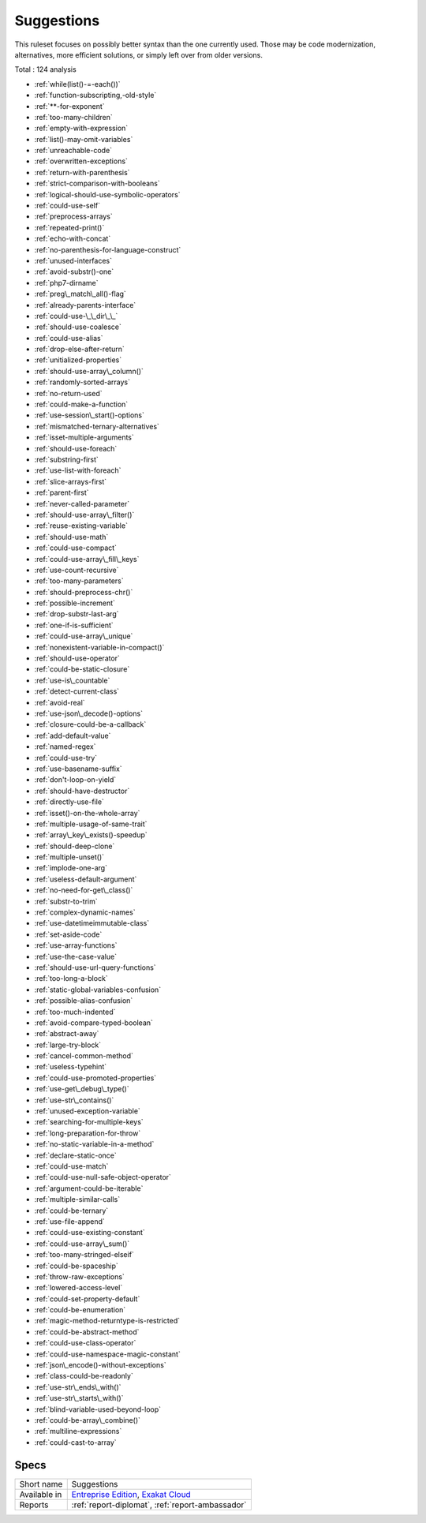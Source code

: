.. _ruleset-suggestions:

Suggestions
+++++++++++

This ruleset focuses on possibly better syntax than the one currently used. Those may be code modernization, alternatives, more efficient solutions, or simply left over from older versions. 

Total : 124 analysis

* :ref:`while(list()-=-each())`
* :ref:`function-subscripting,-old-style`
* :ref:`**-for-exponent`
* :ref:`too-many-children`
* :ref:`empty-with-expression`
* :ref:`list()-may-omit-variables`
* :ref:`unreachable-code`
* :ref:`overwritten-exceptions`
* :ref:`return-with-parenthesis`
* :ref:`strict-comparison-with-booleans`
* :ref:`logical-should-use-symbolic-operators`
* :ref:`could-use-self`
* :ref:`preprocess-arrays`
* :ref:`repeated-print()`
* :ref:`echo-with-concat`
* :ref:`no-parenthesis-for-language-construct`
* :ref:`unused-interfaces`
* :ref:`avoid-substr()-one`
* :ref:`php7-dirname`
* :ref:`preg\_match\_all()-flag`
* :ref:`already-parents-interface`
* :ref:`could-use-\_\_dir\_\_`
* :ref:`should-use-coalesce`
* :ref:`could-use-alias`
* :ref:`drop-else-after-return`
* :ref:`unitialized-properties`
* :ref:`should-use-array\_column()`
* :ref:`randomly-sorted-arrays`
* :ref:`no-return-used`
* :ref:`could-make-a-function`
* :ref:`use-session\_start()-options`
* :ref:`mismatched-ternary-alternatives`
* :ref:`isset-multiple-arguments`
* :ref:`should-use-foreach`
* :ref:`substring-first`
* :ref:`use-list-with-foreach`
* :ref:`slice-arrays-first`
* :ref:`parent-first`
* :ref:`never-called-parameter`
* :ref:`should-use-array\_filter()`
* :ref:`reuse-existing-variable`
* :ref:`should-use-math`
* :ref:`could-use-compact`
* :ref:`could-use-array\_fill\_keys`
* :ref:`use-count-recursive`
* :ref:`too-many-parameters`
* :ref:`should-preprocess-chr()`
* :ref:`possible-increment`
* :ref:`drop-substr-last-arg`
* :ref:`one-if-is-sufficient`
* :ref:`could-use-array\_unique`
* :ref:`nonexistent-variable-in-compact()`
* :ref:`should-use-operator`
* :ref:`could-be-static-closure`
* :ref:`use-is\_countable`
* :ref:`detect-current-class`
* :ref:`avoid-real`
* :ref:`use-json\_decode()-options`
* :ref:`closure-could-be-a-callback`
* :ref:`add-default-value`
* :ref:`named-regex`
* :ref:`could-use-try`
* :ref:`use-basename-suffix`
* :ref:`don't-loop-on-yield`
* :ref:`should-have-destructor`
* :ref:`directly-use-file`
* :ref:`isset()-on-the-whole-array`
* :ref:`multiple-usage-of-same-trait`
* :ref:`array\_key\_exists()-speedup`
* :ref:`should-deep-clone`
* :ref:`multiple-unset()`
* :ref:`implode-one-arg`
* :ref:`useless-default-argument`
* :ref:`no-need-for-get\_class()`
* :ref:`substr-to-trim`
* :ref:`complex-dynamic-names`
* :ref:`use-datetimeimmutable-class`
* :ref:`set-aside-code`
* :ref:`use-array-functions`
* :ref:`use-the-case-value`
* :ref:`should-use-url-query-functions`
* :ref:`too-long-a-block`
* :ref:`static-global-variables-confusion`
* :ref:`possible-alias-confusion`
* :ref:`too-much-indented`
* :ref:`avoid-compare-typed-boolean`
* :ref:`abstract-away`
* :ref:`large-try-block`
* :ref:`cancel-common-method`
* :ref:`useless-typehint`
* :ref:`could-use-promoted-properties`
* :ref:`use-get\_debug\_type()`
* :ref:`use-str\_contains()`
* :ref:`unused-exception-variable`
* :ref:`searching-for-multiple-keys`
* :ref:`long-preparation-for-throw`
* :ref:`no-static-variable-in-a-method`
* :ref:`declare-static-once`
* :ref:`could-use-match`
* :ref:`could-use-null-safe-object-operator`
* :ref:`argument-could-be-iterable`
* :ref:`multiple-similar-calls`
* :ref:`could-be-ternary`
* :ref:`use-file-append`
* :ref:`could-use-existing-constant`
* :ref:`could-use-array\_sum()`
* :ref:`too-many-stringed-elseif`
* :ref:`could-be-spaceship`
* :ref:`throw-raw-exceptions`
* :ref:`lowered-access-level`
* :ref:`could-set-property-default`
* :ref:`could-be-enumeration`
* :ref:`magic-method-returntype-is-restricted`
* :ref:`could-be-abstract-method`
* :ref:`could-use-class-operator`
* :ref:`could-use-namespace-magic-constant`
* :ref:`json\_encode()-without-exceptions`
* :ref:`class-could-be-readonly`
* :ref:`use-str\_ends\_with()`
* :ref:`use-str\_starts\_with()`
* :ref:`blind-variable-used-beyond-loop`
* :ref:`could-be-array\_combine()`
* :ref:`multiline-expressions`
* :ref:`could-cast-to-array`

Specs
_____

+--------------+-------------------------------------------------------------------------------------------------------------------------+
| Short name   | Suggestions                                                                                                             |
+--------------+-------------------------------------------------------------------------------------------------------------------------+
| Available in | `Entreprise Edition <https://www.exakat.io/entreprise-edition>`_, `Exakat Cloud <https://www.exakat.io/exakat-cloud/>`_ |
+--------------+-------------------------------------------------------------------------------------------------------------------------+
| Reports      | :ref:`report-diplomat`, :ref:`report-ambassador`                                                                        |
+--------------+-------------------------------------------------------------------------------------------------------------------------+


